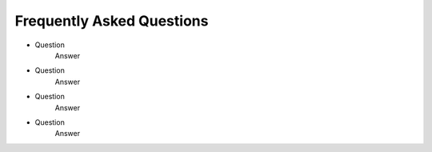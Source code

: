 .. _backbone-label:

Frequently Asked Questions
================================

- Question
    Answer

- Question
    Answer

- Question
    Answer

- Question
    Answer